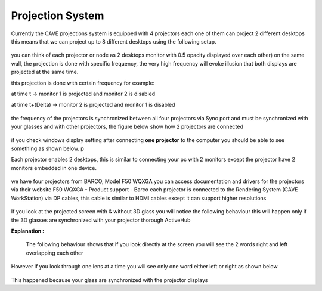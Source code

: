 
Projection System
===========================================
Currently the CAVE projections system is equipped with 4 projectors each one of them can project 2 different desktops this means that we can project up to 8 different desktops using the following setup.

.. figure:: Images/p1.png
   :alt: Alternate text for the image
   :width: 300px
   :align: center
.. raw:: html

   <div style="margin-bottom: 40px;"></div> 

you can think of each projector or node as 2 desktops monitor with 0.5 opacity displayed over each other) on the same wall, the projection is done with specific frequency, the very high frequency will evoke illusion that both displays are projected at the same time.

this projection is done with certain frequency for example:

at time t →                    monitor 1 is projected and monitor 2 is disabled

at time t+(Delta) →       monitor 2 is projected and monitor 1 is disabled

.. figure:: Images/p2.png
   :alt: Alternate text for the image
   :width: 500px
   :align: center
.. raw:: html

   <div style="margin-bottom: 40px;"></div> 


the frequency of the projectors is synchronized between all four projectors via Sync port and must be synchronized with your glasses and with other projectors, the figure below show how 2 projectors are connected

.. figure:: Images/p3.png
   :alt: Alternate text for the image
   :width: 500px
   :align: center
.. raw:: html

     <div style="margin-bottom: 40px;"></div> 

if you check windows display setting after connecting **one projector** to the computer you should be able to see something as shown below. p

Each projector enables 2 desktops, this is similar to connecting your pc with 2 monitors except the projector have 2 monitors embedded in one device.

.. figure:: Images/p4.png
   :alt: Alternate text for the image
   :width: 300px
   :align: center
.. raw:: html

  <div style="margin-bottom: 40px;"></div>

we have four projectors from BARCO, Model F50 WQXGA you can access documentation and drivers for the projectors via their website F50 WQXGA - Product support - Barco each projector is connected to the Rendering System (CAVE WorkStation) via DP cables, this cable is similar to HDMI cables except it can support higher resolutions

.. figure:: Images/p5.png
   :alt: Alternate text for the image
   :width: 300px
   :align: center
.. raw:: html

     <div style="margin-bottom: 40px;"></div> 


If you look at the projected screen with & without 3D glass you will notice the following behaviour this will happen only if the 3D glasses are synchronized with your projector thorough ActiveHub

.. raw:: html

   <iframe width="560" height="315" src="https://www.youtube.com/embed/jNvN1IsL7uo" frameborder="0" allowfullscreen></iframe>


**Explanation :** 

  The following behaviour shows that if you look directly at the screen you will see the 2 words right and left overlapping each other

.. figure:: Images/P6.png
   :alt: Alternate text for the image
   :width: 300px
   :align: center
.. raw:: html

   <div style="margin-bottom: 30px;"></div> 

However if you look through one lens at a time you will see only one word either left or right as shown below 

.. figure:: Images/P7.png
   :alt: Alternate text for the image
   :align: center
.. raw:: html

   <div style="margin-bottom: 30px;"></div> 
   
This happened because your glass are synchronized with the projector displays 